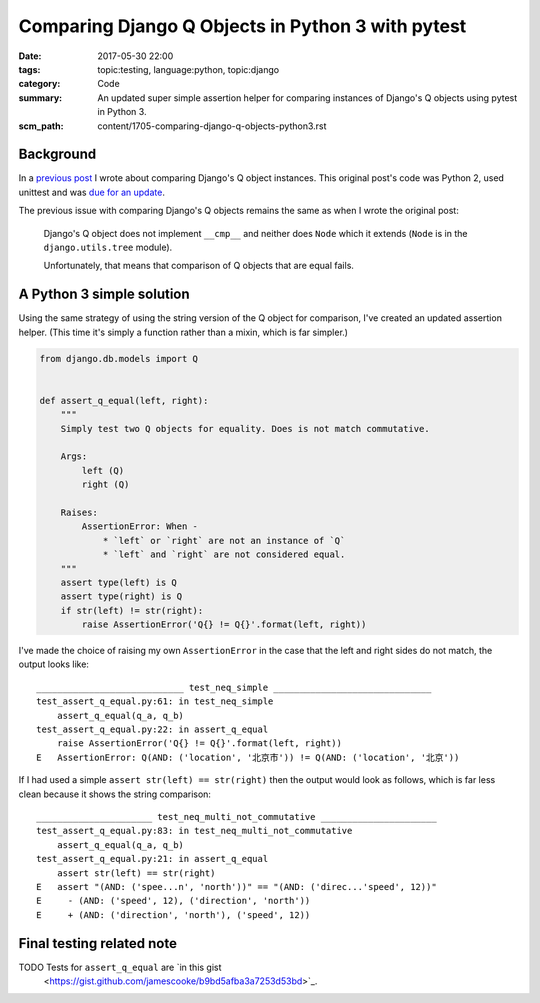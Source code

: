 Comparing Django Q Objects in Python 3 with pytest
==================================================

:date: 2017-05-30 22:00
:tags: topic:testing, language:python, topic:django
:category: Code
:summary: An updated super simple assertion helper for comparing instances of
          Django's Q objects using pytest in Python 3.
:scm_path: content/1705-comparing-django-q-objects-python3.rst

Background
----------

In a `previous post <1603-comparing-django-q-objects.rst>`_ I wrote about
comparing Django's Q object instances. This original post's code was Python 2,
used unittest and was `due for an update
<https://github.com/jamescooke/blog/issues/6>`_.

The previous issue with comparing Django's Q objects remains the same as when I
wrote the original post:

    Django's Q object does not implement ``__cmp__`` and neither does
    ``Node`` which it extends (``Node`` is in the ``django.utils.tree`` module).

    Unfortunately, that means that comparison of Q objects that are equal fails.


A Python 3 simple solution
--------------------------

Using the same strategy of using the string version of the Q object for
comparison, I've created an updated assertion helper. (This time it's simply a
function rather than a mixin, which is far simpler.)

.. code-block:: python

    from django.db.models import Q


    def assert_q_equal(left, right):
        """
        Simply test two Q objects for equality. Does is not match commutative.

        Args:
            left (Q)
            right (Q)

        Raises:
            AssertionError: When -
                * `left` or `right` are not an instance of `Q`
                * `left` and `right` are not considered equal.
        """
        assert type(left) is Q
        assert type(right) is Q
        if str(left) != str(right):
            raise AssertionError('Q{} != Q{}'.format(left, right))


I've made the choice of raising my own ``AssertionError`` in the case that the
left and right sides do not match, the output looks like::

    ____________________________ test_neq_simple ______________________________
    test_assert_q_equal.py:61: in test_neq_simple
        assert_q_equal(q_a, q_b)
    test_assert_q_equal.py:22: in assert_q_equal
        raise AssertionError('Q{} != Q{}'.format(left, right))
    E   AssertionError: Q(AND: ('location', '北京市')) != Q(AND: ('location', '北京'))

If I had used a simple ``assert str(left) == str(right)`` then the output would
look as follows, which is far less clean because it shows the string
comparison::

    ______________________ test_neq_multi_not_commutative ______________________
    test_assert_q_equal.py:83: in test_neq_multi_not_commutative
        assert_q_equal(q_a, q_b)
    test_assert_q_equal.py:21: in assert_q_equal
        assert str(left) == str(right)
    E   assert "(AND: ('spee...n', 'north'))" == "(AND: ('direc...'speed', 12))"
    E     - (AND: ('speed', 12), ('direction', 'north'))
    E     + (AND: ('direction', 'north'), ('speed', 12))


Final testing related note
--------------------------

TODO Tests for ``assert_q_equal`` are `in this gist
  <https://gist.github.com/jamescooke/b9bd5afba3a7253d53bd>`_.
